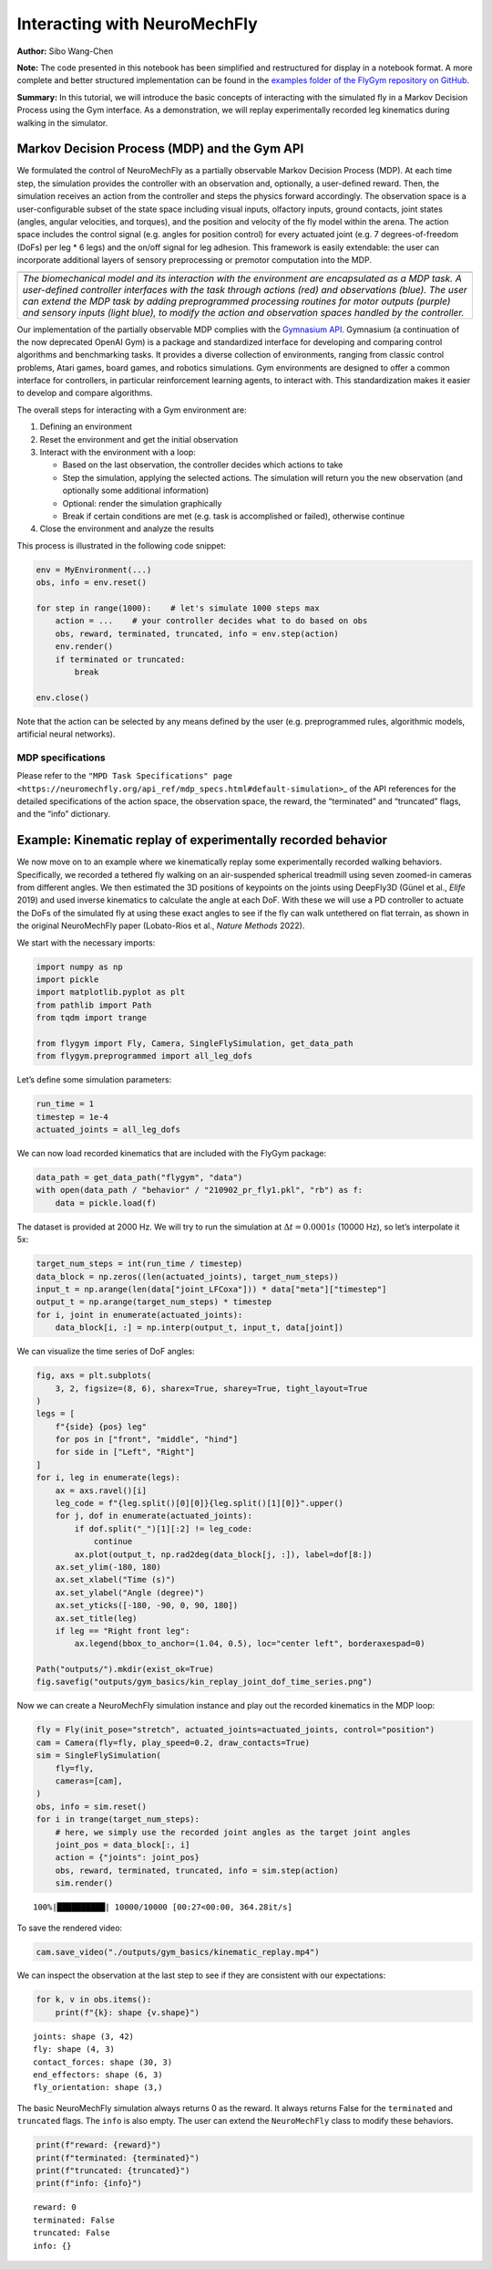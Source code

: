 Interacting with NeuroMechFly
=============================

**Author:** Sibo Wang-Chen

**Note:** The code presented in this notebook has been simplified and
restructured for display in a notebook format. A more complete and
better structured implementation can be found in the `examples folder of
the FlyGym repository on
GitHub <https://github.com/NeLy-EPFL/flygym/tree/main/flygym/examples/>`__.

**Summary:** In this tutorial, we will introduce the basic concepts of
interacting with the simulated fly in a Markov Decision Process using
the Gym interface. As a demonstration, we will replay experimentally
recorded leg kinematics during walking in the simulator.

Markov Decision Process (MDP) and the Gym API
---------------------------------------------

We formulated the control of NeuroMechFly as a partially observable
Markov Decision Process (MDP). At each time step, the simulation
provides the controller with an observation and, optionally, a
user-defined reward. Then, the simulation receives an action from the
controller and steps the physics forward accordingly. The observation
space is a user-configurable subset of the state space including visual
inputs, olfactory inputs, ground contacts, joint states (angles, angular
velocities, and torques), and the position and velocity of the fly model
within the arena. The action space includes the control signal
(e.g. angles for position control) for every actuated joint (e.g. 7
degrees-of-freedom (DoFs) per leg \* 6 legs) and the on/off signal for
leg adhesion. This framework is easily extendable: the user can
incorporate additional layers of sensory preprocessing or premotor
computation into the MDP.

+-----------------------------------------------------------------------+
| |image1|                                                              |
+=======================================================================+
| *The biomechanical model and its interaction with the environment are |
| encapsulated as a MDP task. A user-defined controller interfaces with |
| the task through actions (red) and observations (blue). The user can  |
| extend the MDP task by adding preprogrammed processing routines for   |
| motor outputs (purple) and sensory inputs (light blue), to modify the |
| action and observation spaces handled by the controller.*             |
+-----------------------------------------------------------------------+

Our implementation of the partially observable MDP complies with the
`Gymnasium API <https://gymnasium.farama.org/>`__. Gymnasium (a
continuation of the now deprecated OpenAI Gym) is a package and
standardized interface for developing and comparing control algorithms
and benchmarking tasks. It provides a diverse collection of
environments, ranging from classic control problems, Atari games, board
games, and robotics simulations. Gym environments are designed to offer
a common interface for controllers, in particular reinforcement learning
agents, to interact with. This standardization makes it easier to
develop and compare algorithms.

The overall steps for interacting with a Gym environment are:

1. Defining an environment
2. Reset the environment and get the initial observation
3. Interact with the environment with a loop:

   -  Based on the last observation, the controller decides which
      actions to take
   -  Step the simulation, applying the selected actions. The simulation
      will return you the new observation (and optionally some
      additional information)
   -  Optional: render the simulation graphically
   -  Break if certain conditions are met (e.g. task is accomplished or
      failed), otherwise continue

4. Close the environment and analyze the results

This process is illustrated in the following code snippet:

.. code:: python

   env = MyEnvironment(...)
   obs, info = env.reset()

   for step in range(1000):    # let's simulate 1000 steps max
       action = ...    # your controller decides what to do based on obs
       obs, reward, terminated, truncated, info = env.step(action)
       env.render()
       if terminated or truncated:
           break

   env.close()

Note that the action can be selected by any means defined by the user
(e.g. preprogrammed rules, algorithmic models, artificial neural
networks).

.. |image1| image:: https://github.com/NeLy-EPFL/_media/blob/main/flygym/mdp.png?raw=true

MDP specifications
~~~~~~~~~~~~~~~~~~

Please refer to the
``"MPD Task Specifications" page <https://neuromechfly.org/api_ref/mdp_specs.html#default-simulation>``\ \_
of the API references for the detailed specifications of the action
space, the observation space, the reward, the “terminated” and
“truncated” flags, and the “info” dictionary.

Example: Kinematic replay of experimentally recorded behavior
-------------------------------------------------------------

We now move on to an example where we kinematically replay some
experimentally recorded walking behaviors. Specifically, we recorded a
tethered fly walking on an air-suspended spherical treadmill using seven
zoomed-in cameras from different angles. We then estimated the 3D
positions of keypoints on the joints using DeepFly3D (Günel et al.,
*Elife* 2019) and used inverse kinematics to calculate the angle at each
DoF. With these we will use a PD controller to actuate the DoFs of the
simulated fly at using these exact angles to see if the fly can walk
untethered on flat terrain, as shown in the original NeuroMechFly paper
(Lobato-Rios et al., *Nature Methods* 2022).

We start with the necessary imports:

.. code:: ipython3

    import numpy as np
    import pickle
    import matplotlib.pyplot as plt
    from pathlib import Path
    from tqdm import trange
    
    from flygym import Fly, Camera, SingleFlySimulation, get_data_path
    from flygym.preprogrammed import all_leg_dofs

Let’s define some simulation parameters:

.. code:: ipython3

    run_time = 1
    timestep = 1e-4
    actuated_joints = all_leg_dofs

We can now load recorded kinematics that are included with the FlyGym
package:

.. code:: ipython3

    data_path = get_data_path("flygym", "data")
    with open(data_path / "behavior" / "210902_pr_fly1.pkl", "rb") as f:
        data = pickle.load(f)

The dataset is provided at 2000 Hz. We will try to run the simulation at
:math:`\Delta t=0.0001s` (10000 Hz), so let’s interpolate it 5x:

.. code:: ipython3

    target_num_steps = int(run_time / timestep)
    data_block = np.zeros((len(actuated_joints), target_num_steps))
    input_t = np.arange(len(data["joint_LFCoxa"])) * data["meta"]["timestep"]
    output_t = np.arange(target_num_steps) * timestep
    for i, joint in enumerate(actuated_joints):
        data_block[i, :] = np.interp(output_t, input_t, data[joint])

We can visualize the time series of DoF angles:

.. code:: ipython3

    fig, axs = plt.subplots(
        3, 2, figsize=(8, 6), sharex=True, sharey=True, tight_layout=True
    )
    legs = [
        f"{side} {pos} leg"
        for pos in ["front", "middle", "hind"]
        for side in ["Left", "Right"]
    ]
    for i, leg in enumerate(legs):
        ax = axs.ravel()[i]
        leg_code = f"{leg.split()[0][0]}{leg.split()[1][0]}".upper()
        for j, dof in enumerate(actuated_joints):
            if dof.split("_")[1][:2] != leg_code:
                continue
            ax.plot(output_t, np.rad2deg(data_block[j, :]), label=dof[8:])
        ax.set_ylim(-180, 180)
        ax.set_xlabel("Time (s)")
        ax.set_ylabel("Angle (degree)")
        ax.set_yticks([-180, -90, 0, 90, 180])
        ax.set_title(leg)
        if leg == "Right front leg":
            ax.legend(bbox_to_anchor=(1.04, 0.5), loc="center left", borderaxespad=0)
    
    Path("outputs/").mkdir(exist_ok=True)
    fig.savefig("outputs/gym_basics/kin_replay_joint_dof_time_series.png")



.. image:: https://github.com/NeLy-EPFL/_media/blob/main/flygym/gym_basics/kin_replay_joint_dof_time_series.png?raw=true


Now we can create a NeuroMechFly simulation instance and play out the
recorded kinematics in the MDP loop:

.. code:: ipython3

    fly = Fly(init_pose="stretch", actuated_joints=actuated_joints, control="position")
    cam = Camera(fly=fly, play_speed=0.2, draw_contacts=True)
    sim = SingleFlySimulation(
        fly=fly,
        cameras=[cam],
    )
    obs, info = sim.reset()
    for i in trange(target_num_steps):
        # here, we simply use the recorded joint angles as the target joint angles
        joint_pos = data_block[:, i]
        action = {"joints": joint_pos}
        obs, reward, terminated, truncated, info = sim.step(action)
        sim.render()


.. parsed-literal::

    100%|██████████| 10000/10000 [00:27<00:00, 364.28it/s]


To save the rendered video:

.. code:: ipython3

    cam.save_video("./outputs/gym_basics/kinematic_replay.mp4")


.. raw:: html

   <video src="https://raw.githubusercontent.com/NeLy-EPFL/_media/main/flygym/gym_basics/kinematic_replay.mp4" controls="controls" style="max-width: 730px;"></video>

We can inspect the observation at the last step to see if they are
consistent with our expectations:

.. code:: ipython3

    for k, v in obs.items():
        print(f"{k}: shape {v.shape}")


.. parsed-literal::

    joints: shape (3, 42)
    fly: shape (4, 3)
    contact_forces: shape (30, 3)
    end_effectors: shape (6, 3)
    fly_orientation: shape (3,)


The basic NeuroMechFly simulation always returns 0 as the reward. It
always returns False for the ``terminated`` and ``truncated`` flags. The
``info`` is also empty. The user can extend the ``NeuroMechFly`` class
to modify these behaviors.

.. code:: ipython3

    print(f"reward: {reward}")
    print(f"terminated: {terminated}")
    print(f"truncated: {truncated}")
    print(f"info: {info}")


.. parsed-literal::

    reward: 0
    terminated: False
    truncated: False
    info: {}

